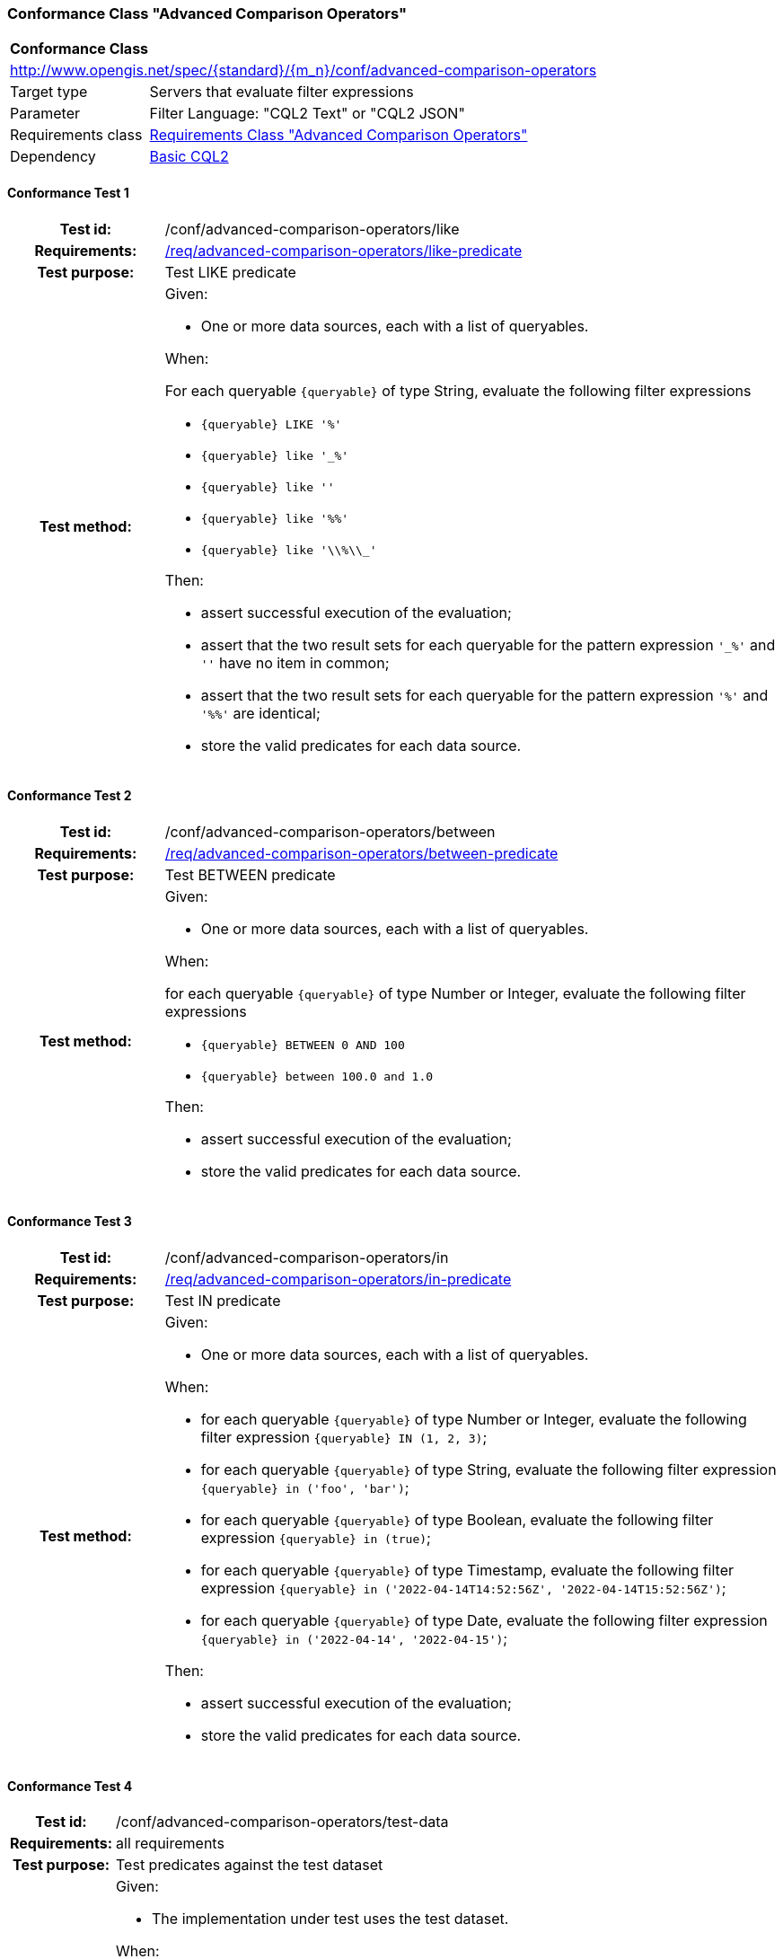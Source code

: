 === Conformance Class "Advanced Comparison Operators"

:conf-class: advanced-comparison-operators
[[conf_advanced-comparison-operators]]
[cols="1,4a",width="90%"]
|===
2+|*Conformance Class*
2+|http://www.opengis.net/spec/{standard}/{m_n}/conf/{conf-class}
|Target type |Servers that evaluate filter expressions
|Parameter |Filter Language: "CQL2 Text" or "CQL2 JSON"
|Requirements class |<<rc_advanced-comparison-operators,Requirements Class "Advanced Comparison Operators">>
|Dependency |<<conf_basic-cql2,Basic CQL2>>
|===

:conf-test: like
==== Conformance Test {counter:test-id}
[cols=">20h,<80a",width="100%"]
|===
|Test id: | /conf/{conf-class}/{conf-test}
|Requirements: | <<req_{conf-class}_like-predicate,/req/{conf-class}/like-predicate>>
|Test purpose: | Test LIKE predicate
|Test method: | 
Given:

* One or more data sources, each with a list of queryables.

When:

For each queryable `{queryable}` of type String, evaluate the following filter expressions

* `{queryable} LIKE '%'`
* `{queryable} like '_%'`
* `{queryable} like ''`
* `{queryable} like '%%'`
* `{queryable} like '\\%\\_'`


Then:

* assert successful execution of the evaluation;
* assert that the two result sets for each queryable for the pattern expression `'_%'` and `''` have no item in common;
* assert that the two result sets for each queryable for the pattern expression `'%'` and `'%%'` are identical;
* store the valid predicates for each data source.
|===

:conf-test: between
==== Conformance Test {counter:test-id}
[cols=">20h,<80a",width="100%"]
|===
|Test id: | /conf/{conf-class}/{conf-test}
|Requirements: | <<req_{conf-class}-between-predicate,/req/{conf-class}/between-predicate>>
|Test purpose: | Test BETWEEN predicate
|Test method: | 
Given:

* One or more data sources, each with a list of queryables.

When:

for each queryable `{queryable}` of type Number or Integer, evaluate the following filter expressions

* `{queryable} BETWEEN 0 AND 100`
* `{queryable} between 100.0 and 1.0`

Then:

* assert successful execution of the evaluation;
* store the valid predicates for each data source.
|===

:conf-test: in
==== Conformance Test {counter:test-id}
[cols=">20h,<80a",width="100%"]
|===
|Test id: | /conf/{conf-class}/{conf-test}
|Requirements: | <<req_{conf-class}-in-predicate,/req/{conf-class}/in-predicate>>
|Test purpose: | Test IN predicate
|Test method: | 
Given:

* One or more data sources, each with a list of queryables.

When:

* for each queryable `{queryable}` of type Number or Integer, evaluate the following filter expression `{queryable} IN (1, 2, 3)`;
* for each queryable `{queryable}` of type String, evaluate the following filter expression `{queryable} in ('foo', 'bar')`;
* for each queryable `{queryable}` of type Boolean, evaluate the following filter expression `{queryable} in (true)`;
* for each queryable `{queryable}` of type Timestamp, evaluate the following filter expression `{queryable} in ('2022-04-14T14:52:56Z', '2022-04-14T15:52:56Z')`;
* for each queryable `{queryable}` of type Date, evaluate the following filter expression `{queryable} in ('2022-04-14', '2022-04-15')`;

Then:

* assert successful execution of the evaluation;
* store the valid predicates for each data source.
|===

:conf-test: test-data
==== Conformance Test {counter:test-id}
[cols=">20h,<80a",width="100%"]
|===
|Test id: | /conf/{conf-class}/{conf-test}
|Requirements: | all requirements
|Test purpose: | Test predicates against the test dataset
|Test method: | 
Given:

* The implementation under test uses the test dataset.

When:

Evaluate each predicate in <<test-data-predicates-advanced-comparison-operators>>.

Then:

* assert successful execution of the evaluation;
* assert that the expected result is returned;
* store the valid predicates for each data source.
|===

[[test-data-predicates-advanced-comparison-operators]]
.Predicates and expected results
[width="100%",cols="3",options="header"]
|===
|Data Source |Predicate |Expected number of items
|ne_110m_populated_places_simple |`name LIKE 'B_r%'` |3
|ne_110m_populated_places_simple |`name NOT LIKE 'B_r%'` |240
|ne_110m_populated_places_simple |`pop_other between 1000000 and 3000000` |75
|ne_110m_populated_places_simple |`pop_other not between 1000000 and 3000000` |168
|ne_110m_populated_places_simple |`name IN ('Kiev','kobenhavn','Berlin','athens','foo')` |2
|ne_110m_populated_places_simple |`name NOT IN ('Kiev','kobenhavn','Berlin','athens','foo')` |241
|ne_110m_populated_places_simple |`pop_other in (1038288,1611692,3013258,3013257,3013259)` |3
|ne_110m_populated_places_simple |`pop_other not in (1038288,1611692,3013258,3013257,3013259)` |240
|ne_110m_populated_places_simple |`"date" in (DATE('2021-04-16'),DATE('2022-04-16'),DATE('2022-04-18'))` |2
|ne_110m_populated_places_simple |`"date" not in (DATE('2021-04-16'),DATE('2022-04-16'),DATE('2022-04-18'))` |1
|ne_110m_populated_places_simple |`start in (TIMESTAMP('2022-04-16T10:13:19Z'))` |1
|ne_110m_populated_places_simple |`start not in (TIMESTAMP('2022-04-16T10:13:19Z'))` |2
|ne_110m_populated_places_simple |`boolean in (true)` |2
|ne_110m_populated_places_simple |`boolean not in (false)` |2
|===

:conf-test: logical
==== Conformance Test {counter:test-id}
[cols=">20h,<80a",width="100%"]
|===
|Test id: | /conf/{conf-class}/{conf-test}
|Requirements: | n/a
|Test purpose: | Test filter expressions with AND, OR and NOT including sub-expressions
|Test method: | 
Given:

* The stored predicates for each data source, including from the dependencies.

When:

For each data source, select at least 10 random combinations of four predicates (`{p1}` to `{p4}`) from the stored predicates and evaluate the filter expression `\((NOT {p1} AND {p2}) OR ({p3} and NOT {p4}) or not ({p1} AND {p4}))`.

Then:

* assert successful execution of the evaluation.
|===

